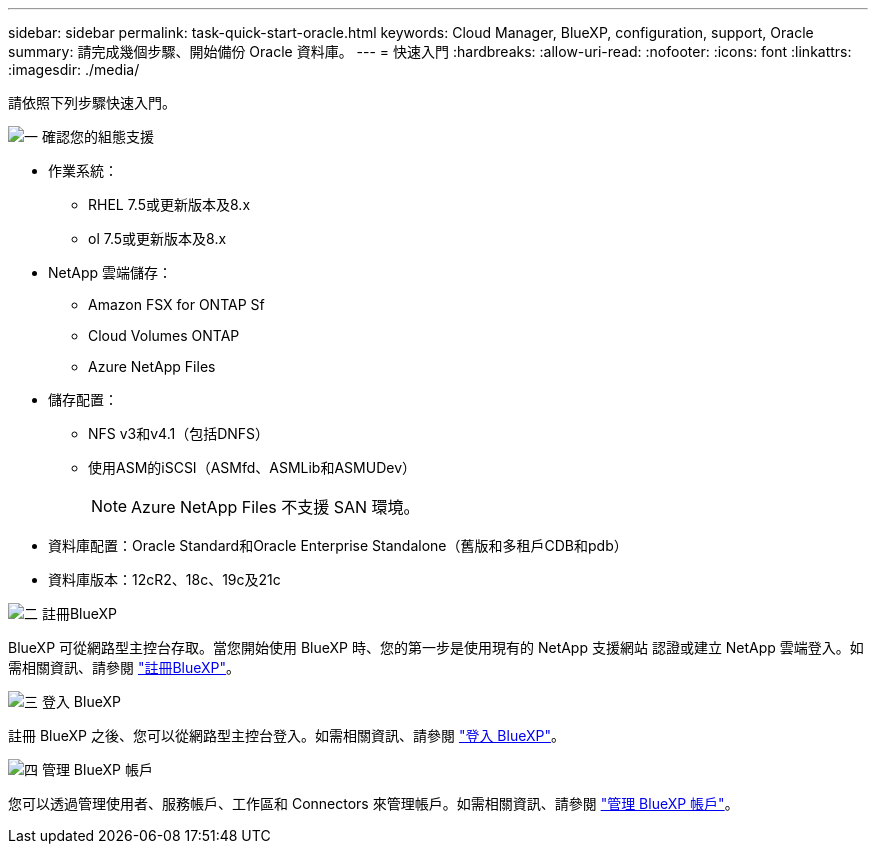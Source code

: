 ---
sidebar: sidebar 
permalink: task-quick-start-oracle.html 
keywords: Cloud Manager, BlueXP, configuration, support, Oracle 
summary: 請完成幾個步驟、開始備份 Oracle 資料庫。 
---
= 快速入門
:hardbreaks:
:allow-uri-read: 
:nofooter: 
:icons: font
:linkattrs: 
:imagesdir: ./media/


[role="lead"]
請依照下列步驟快速入門。

.image:https://raw.githubusercontent.com/NetAppDocs/common/main/media/number-1.png["一"] 確認您的組態支援
[role="quick-margin-list"]
* 作業系統：
+
** RHEL 7.5或更新版本及8.x
** ol 7.5或更新版本及8.x


* NetApp 雲端儲存：
+
** Amazon FSX for ONTAP Sf
** Cloud Volumes ONTAP
** Azure NetApp Files


* 儲存配置：
+
** NFS v3和v4.1（包括DNFS）
** 使用ASM的iSCSI（ASMfd、ASMLib和ASMUDev）
+

NOTE: Azure NetApp Files 不支援 SAN 環境。



* 資料庫配置：Oracle Standard和Oracle Enterprise Standalone（舊版和多租戶CDB和pdb）
* 資料庫版本：12cR2、18c、19c及21c


.image:https://raw.githubusercontent.com/NetAppDocs/common/main/media/number-2.png["二"] 註冊BlueXP
[role="quick-margin-list"]
BlueXP 可從網路型主控台存取。當您開始使用 BlueXP 時、您的第一步是使用現有的 NetApp 支援網站 認證或建立 NetApp 雲端登入。如需相關資訊、請參閱 link:https://docs.netapp.com/us-en/cloud-manager-setup-admin/task-sign-up-saas.html["註冊BlueXP"]。

.image:https://raw.githubusercontent.com/NetAppDocs/common/main/media/number-3.png["三"] 登入 BlueXP
[role="quick-margin-list"]
註冊 BlueXP 之後、您可以從網路型主控台登入。如需相關資訊、請參閱 link:https://docs.netapp.com/us-en/cloud-manager-setup-admin/task-logging-in.html["登入 BlueXP"]。

.image:https://raw.githubusercontent.com/NetAppDocs/common/main/media/number-4.png["四"] 管理 BlueXP 帳戶
[role="quick-margin-list"]
您可以透過管理使用者、服務帳戶、工作區和 Connectors 來管理帳戶。如需相關資訊、請參閱 link:https://docs.netapp.com/us-en/cloud-manager-setup-admin/task-managing-netapp-accounts.html["管理 BlueXP 帳戶"]。

